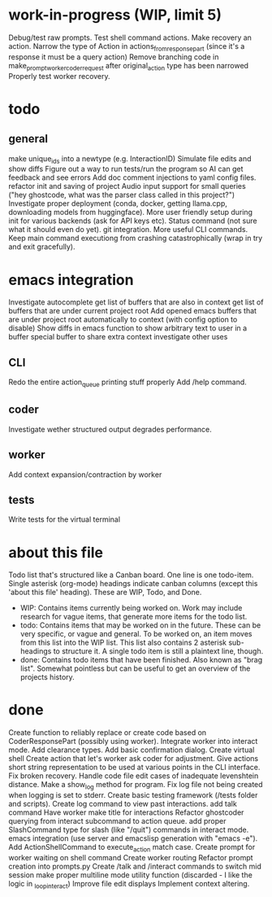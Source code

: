 * work-in-progress (WIP, limit 5)
Debug/test raw prompts.
Test shell command actions.
Make recovery an action.
Narrow the type of Action in actions_from_response_part (since it's a response it must be a query action)
Remove branching code in make_prompt_worker_coder_request after original_action type has been narrowed
Properly test worker recovery.
* todo
** general
make unique_ids into a newtype (e.g. InteractionID)
Simulate file edits and show diffs
Figure out a way to run tests/run the program so AI can get feedback and see errors
Add doc comment injections to yaml config files.
refactor init and saving of project
Audio input support for small queries ("hey ghostcode, what was the parser class called in this project?")
Investigate proper deployment (conda, docker, getting llama.cpp, downloading models from huggingface).
More user friendly setup during init for various backends (ask for API keys etc).
Status command (not sure what it should even do yet).
git integration.
More useful CLI commands.
Keep main command executiong from crashing catastrophically (wrap in try and exit gracefully).
* emacs integration
Investigate autocomplete
get list of buffers that are also in context
get list of buffers that are under current project root
Add opened emacs buffers that are under project root automatically to context (with config option to disable)
Show diffs in emacs
function to show arbitrary text to user in a buffer
special buffer to share extra context
investigate other uses
** CLI
Redo the entire action_queue printing stuff properly
Add /help command.
** coder
Investigate wether structured output degrades performance.
** worker
Add context expansion/contraction by worker
** tests
Write tests for the virtual terminal
* about this file
Todo list that's structured like a Canban board.
One line is one todo-item.
Single asterisk (org-mode) headings indicate canban columns (except this 'about this file' heading). These are WIP, Todo, and Done.
 - WIP: Contains items currently being worked on. Work may include research for vague items, that generate more items for the todo list.
 - todo: Contains items that may be worked on in the future. These can be very specific, or vague and general. To be worked on, an item moves from this list into the WIP list. This list also contains 2 asterisk sub-headings to structure it. A single todo item is still a plaintext line, though.
 - done: Contains todo items that have been finished. Also known as "brag list". Somewhat pointless but can be useful to get an overview of the projects history.
* done
Create function to reliably replace or create code based on CoderResponsePart (possibly using worker).
Integrate worker into interact mode.
Add clearance types.
Add basic confirmation dialog.
Create virtual shell
Create action that let's worker ask coder for adjustment.
Give actions short string representation to be used at various points in the CLI interface.
Fix broken recovery.
Handle code file edit cases of inadequate levenshtein distance.
Make a show_log method for program.
Fix log file not being created when logging is set to stderr.
Create basic testing framework (/tests folder and scripts).
Create log command to view past interactions.
add talk command
Have worker make title for interactions
Refactor ghostcoder querying from interact subcommand to action queue.
add proper SlashCommand type for slash (like "/quit") commands in interact mode.
emacs integration (use server and emacslisp generation with "emacs -e").
Add ActionShellCommand to execute_action match case.
Create prompt for worker waiting on shell command
Create worker routing
Refactor prompt creation into prompts.py
Create /talk and /interact commands to switch mid session
make proper multiline mode utility function (discarded - I like the logic in _loop_interact)
Improve file edit displays
Implement context altering.
